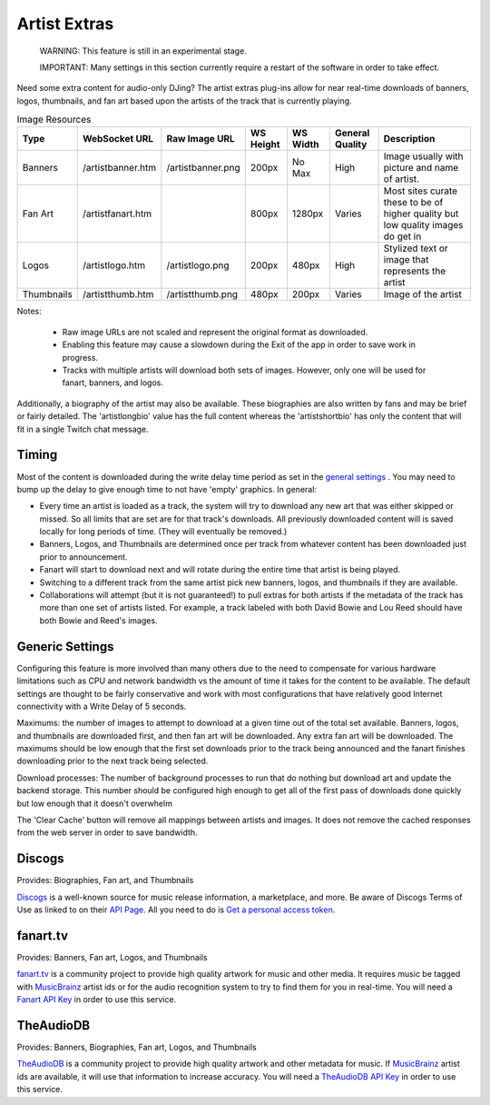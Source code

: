 Artist Extras
=============

   WARNING: This feature is still in an experimental stage.

   IMPORTANT: Many settings in this section currently require a restart of the software in order to take effect.

Need some extra content for audio-only DJing?  The artist extras plug-ins allow for
near real-time downloads of banners, logos, thumbnails, and fan art based upon the
artists of the track that is currently playing.

.. csv-table:: Image Resources
   :header: "Type", "WebSocket URL", "Raw Image URL", "WS Height", "WS Width", "General Quality", "Description"

   "Banners", "/artistbanner.htm", "/artistbanner.png", "200px", "No Max", "High", "Image usually with picture and name of artist."
   "Fan Art", "/artistfanart.htm", "", "800px", "1280px", "Varies", "Most sites curate these to be of higher quality but low quality images do get in"
   "Logos", "/artistlogo.htm", "/artistlogo.png",  "200px", "480px", "High", "Stylized text or image that represents the artist"
   "Thumbnails", "/artistthumb.htm", "/artistthumb.png", "480px", "200px", "Varies", "Image of the artist"

Notes:

  - Raw image URLs are not scaled and represent the original format as downloaded.
  - Enabling this feature may cause a slowdown during the Exit of the app in order to save work in progress.
  - Tracks with multiple artists will download both sets of images. However, only one will be used for fanart,
    banners, and logos.

Additionally, a biography of the artist may also be available. These biographies are
also written by fans and may be brief or fairly detailed. The 'artistlongbio' value has the full content whereas the
'artistshortbio' has only the content that will fit in a single Twitch chat message.

Timing
------

Most of the content is downloaded during the write delay time period as set in the
`general settings <../settings.html>`_ . You may need to bump up the delay to give enough time to not have
'empty' graphics.  In general:


* Every time an artist is loaded as a track, the system will try to download any new art that was either skipped or missed. So all limits that are set are for that track's downloads.  All previously downloaded content will is saved locally for long periods of time.  (They will eventually be removed.)
* Banners, Logos, and Thumbnails are determined once per track from whatever content has been downloaded just prior to announcement.
* Fanart will start to download next and will rotate during the entire time that artist is being played.
* Switching to a different track from the same artist pick new banners, logos, and thumbnails if they are available.
* Collaborations will attempt (but it is not guaranteed!) to pull extras for both artists if the metadata of the track has more than one set of artists listed. For example, a track labeled with both David Bowie and Lou Reed should have both Bowie and Reed's images.

Generic Settings
----------------

Configuring this feature is more involved than many others due to the need to
compensate for various hardware limitations such as CPU and network bandwidth
vs the amount of time it takes for the content to be available.  The default
settings are thought to be fairly conservative and work with most configurations
that have relatively good Internet connectivity with a Write Delay of 5 seconds.

Maximums:  the number of images to attempt to download at a given time out of the total set available.
Banners, logos, and thumbnails are downloaded first, and then fan art will be downloaded. Any extra
fan art will be downloaded.  The maximums should be low enough that the first set downloads prior to
the track being announced and the fanart finishes downloading prior to the next track being selected.

Download processes: The number of background processes to run that do nothing but download
art and update the backend storage.  This number should be configured high enough to get all
of the first pass of downloads done quickly but low enough that it doesn't overwhelm

The 'Clear Cache' button will remove all mappings between artists and images.  It does not remove the
cached responses from the web server in order to save bandwidth.

Discogs
-------

Provides: Biographies, Fan art, and Thumbnails

`Discogs <https://www.discogs.com>`_ is a well-known source for music release information, a
marketplace, and more. Be aware of Discogs Terms of Use as linked to on
their `API Page <https://www.discogs.com/developers>`_. All you need to do is
`Get a personal access token <https://www.discogs.com/settings/developers>`_.

fanart.tv
-----------

Provides: Banners, Fan art, Logos, and Thumbnails

`fanart.tv <https://www.fanart.tv>`_ is a community project to provide high quality
artwork for music and other media. It requires music be tagged with
`MusicBrainz <https://www.musicbrainz.org>`_ artist ids or for the audio recognition
system to try to find them for you in real-time. You will need a
`Fanart API Key <https://fanart.tv/get-an-api-key/>`_ in order to use this service.

TheAudioDB
-----------

Provides: Banners, Biographies, Fan art, Logos, and Thumbnails

`TheAudioDB <https://www.theaudiodb.com>`_ is a community project to provide high quality
artwork and other metadata for music. If `MusicBrainz <https://www.musicbrainz.org>`_
artist ids are available, it will use that information to increase accuracy. You will need a
`TheAudioDB API Key <https://www.theaudiodb.com/api_guide.php>`_ in order to use this service.

